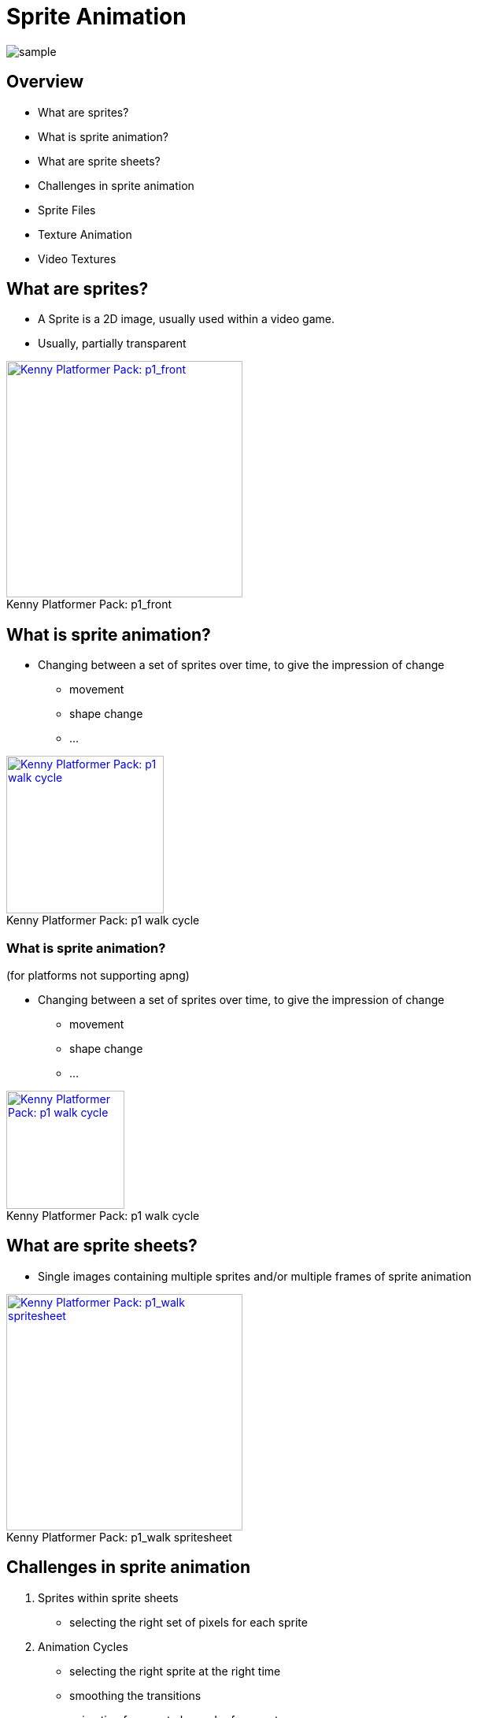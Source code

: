 = Sprite Animation

:imagesdir: ./assets/

image::kenny/platformerPack/sample.png[]

== Overview

* What are sprites?
* What is sprite animation?
* What are sprite sheets?
* Challenges in sprite animation
* Sprite Files
* Texture Animation
* Video Textures

== What are sprites?

* A Sprite is a 2D image, usually used within a video game.
* Usually, partially transparent

[Kenny Platformer Pack - p1_front]
image::kenny/platformerPack/Player/p1_front.png[caption="Kenny Platformer Pack: ", title="p1_front", alt="Kenny Platformer Pack: p1_front", height="300", link="http://open.commonly.cc/"]


== What is sprite animation?

* Changing between a set of sprites over time, to give the impression of change
  ** movement
  ** shape change
  ** ...

[Kenny Platformer Pack - p1 walk cycle]
image::kenny/platformerPack/Player/p1_walk/PNG/p1_walk.apng[caption="Kenny Platformer Pack: ", title="p1 walk cycle", alt="Kenny Platformer Pack: p1 walk cycle", height="200", link="http://open.commonly.cc/"]

=== What is sprite animation?

(for platforms not supporting apng)

* Changing between a set of sprites over time, to give the impression of change
  ** movement
  ** shape change
  ** ...

[Kenny Platformer Pack - p1 walk cycle]
image::kenny/platformerPack/Player/p1_walk/PNG/p1_walk.gif[caption="Kenny Platformer Pack: ", title="p1 walk cycle", alt="Kenny Platformer Pack: p1 walk cycle", height="150", link="http://open.commonly.cc/"]

== What are sprite sheets?

* Single images containing multiple sprites and/or multiple frames of sprite animation

[Kenny Platformer Pack - p1_walk spritesheet]
image::kenny/platformerPack/Player/p1_walk/p1_walk.png[caption="Kenny Platformer Pack: ", title="p1_walk spritesheet", alt="Kenny Platformer Pack: p1_walk spritesheet", height="300", link="http://open.commonly.cc/"]

== Challenges in sprite animation

. Sprites within sprite sheets
  - selecting the right set of pixels for each sprite
. Animation Cycles
  - selecting the right sprite at the right time
  - smoothing the transitions
  - animation frame rate != render frame rate
. Multiple Animation Cycles
  - when to transition from one cycle to another

== Sprites within sprite sheets

* selecting the right set of pixels for each sprite

[Kenny Platformer Pack - p1_walk_annotated spritesheet]
image::kenny/platformerPack/Player/p1_walk/p1_walk_annotated.png[caption="Kenny Platformer Pack: ", title="p1_walk_annotated spritesheet", alt="Kenny Platformer Pack: p1_walk_annotated spritesheet", height="500", link="http://open.commonly.cc/"]

=== Why Sprites within sprite sheets?

* More efficient
  ** in general, it is more efficient to have larger images and draw from just part of them

=== Sprites within sprite sheets

* Somehow we have to figure out which area of the sprite sheet correspond to each sprite
* we *NEED* more information to do this
  ** it might be implicit - i.e. we expect all sprite sheets to conform to some standard
  ** we might have that information in another file (or directly in our source code) (or, in theory, embedded in the meta-data of the image)

=== Sprites within sprite sheets

Let's have a closer look at the sprite sheet

[Kenny Platformer Pack - p1_walk_annotated spritesheet]
image::kenny/platformerPack/Player/p1_walk/p1_walk_annotated.png[caption="Kenny Platformer Pack: ", title="p1_walk_annotated spritesheet", alt="Kenny Platformer Pack: p1_walk_annotated spritesheet", height="500", link="http://open.commonly.cc/"]

== Animation Cycles

* selecting the right sprite at the right time
* smoothing the transitions
* animation frame rate != render frame rate


=== Selecting the right sprite at the right time

* When do we move from one sprite to another?
* Usually at a fixed rate
  ** e.g. 10 sprite frames per second
  ** so we need to keep track of real time, and animation time

=== Smoothing the transitions

* Frequently our sprites frame rate is lower than our render frame rate
  ** we *could* somehow try to smooth between images to smooth out the transitions
  ** this is really hard
  ** better to do offline
  ** or use another animation techniques (e.g. skeletal animation)

=== Animation frame rate != render frame rate

* Our sprite frame rate is frequently lower than our render frame rate
* Our render frame rate is frequently variable



== Multiple Animation Cycles

* when to transition from one cycle to another?

[Kenny Platformer Pack - p1_front]
image::spriteAnimation/multipleAnimationCycles.svg[caption="multipleAnimationCycles", alt="multipleAnimationCycles", height="300"]

== Sprite files

* the imagery
* meta-data

=== Sprite files - imagery

What file formats is the image data stored in?

Most image formats are, or can be, used.

* bmp
* gif
* jpg
* png
* ...

=== Sprite files - meta-data

* json
* xml (e.g. taml)
* custom
* ...

== Texture Animation

* If we're using OpenGL (or DirectX) we can still do sprite animation
* It is straightforward with texture
* Each image is a texture
* the pixel coordinates become UV coordinates
* SDL's 2D renderer (usually) uses OpenGL - just like this

== Video Textures

* We can also use video as a source for textures
* Pros? Cons?

== Activities

* Using C++, using SDL2's 2D renderer - no OpenGL
  ** unless you want to
* Have an starting point at at https://github.com/shearer12345/graphicsByExample/tree/master/src/sdl_noOpenGL

== Get the starting point

.Windows
[source]
----
git clone --recursive https://github.com/shearer12345/graphicsByExample.git ## <1>
----
<1> The Windows dependencies are in a separate repository, connected as a submodule. The `--recursive` flag asks git to also pull down all the submodules. If you miss it by accident, you can after do `git submodule init`, followed by `git submodule update`

=== Build the starting point

[source, bat]
----
git checkout sdl_noOpenGL
git pull
./premake5.bat vs2015
----

1. Load the `.sln` file
2. Build and run sdl_noOpenGL you wish to explore - kbd:[F5]

=== Delete the other projects if you want

* i.e. the other directory in src
  ** run premake again after

== Change the size of the displayed sprite

* The example uses `SDL_RenderCopy` to put the sprite on the screen
* What are the two parameters that are presently NULL
* Make the sprite be half the height/width of the window and centered
* Make the sprite 20 pixels square
* Make the sprite moveable on a key press

== Getting more sprites

* There are some nice copyright free assets at http://open.commonly.cc/
* Get a set of sprites that you like.

== Sprite sheet

* Load one of the sprite sheets and show it as the whole sprite
* Use the other parameter of `SDL_RenderCopy` to only show the first sprite from the sprite sheet
* Make pressing a key move to the next sprite sheet

== Animated sprites

* Make the sprite animate by moving forwards 1 sprite frame per rendered frame
* make it 1 sprite frame per 10 rendered frames
* make it 1 sprite frame per second

== Meta-data

* Animation cycles are usually specified in separate files
* Look through the assets you downloaded and figure out which files
* Try to use that data in your program.
